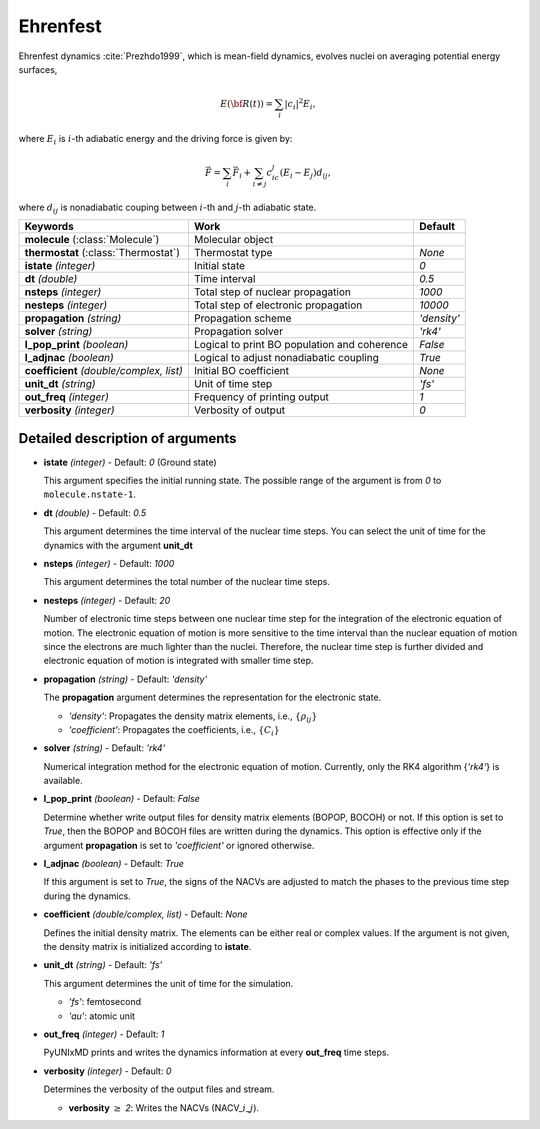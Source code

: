 
Ehrenfest
^^^^^^^^^^^^^^^^^^^^^^^^^^^^^^^^^^^^^^^^^^^

Ehrenfest dynamics :cite:`Prezhdo1999`, which is mean-field dynamics, evolves nuclei on averaging potential energy surfaces,

.. math::

   E(\underline{\underline{\bf R}}(t))=\sum_{i}\vert c_i \vert^2E_i,

where :math:`E_i` is :math:`i`-th adiabatic energy and
the driving force is given by:

.. math::

   \vec{F}=\sum_{i} \vec{F}_i + \sum_{i\neq j} c_ic_j(E_i-E_j)d_{ij},

where :math:`d_{ij}` is nonadiabatic couping between :math:`i`-th and :math:`j`-th adiabatic state.

+----------------------------+------------------------------------------------+-------------+
| Keywords                   | Work                                           | Default     |
+============================+================================================+=============+
| **molecule**               | Molecular object                               |             |
| (:class:`Molecule`)        |                                                |             |
+----------------------------+------------------------------------------------+-------------+
| **thermostat**             | Thermostat type                                | *None*      |
| (:class:`Thermostat`)      |                                                |             |
+----------------------------+------------------------------------------------+-------------+
| **istate**                 | Initial state                                  | *0*         |
| *(integer)*                |                                                |             |
+----------------------------+------------------------------------------------+-------------+
| **dt**                     | Time interval                                  | *0.5*       |
| *(double)*                 |                                                |             |
+----------------------------+------------------------------------------------+-------------+
| **nsteps**                 | Total step of nuclear propagation              | *1000*      |
| *(integer)*                |                                                |             |
+----------------------------+------------------------------------------------+-------------+
| **nesteps**                | Total step of electronic propagation           | *10000*     |
| *(integer)*                |                                                |             |
+----------------------------+------------------------------------------------+-------------+
| **propagation**            | Propagation scheme                             | *'density'* |
| *(string)*                 |                                                |             |
+----------------------------+------------------------------------------------+-------------+
| **solver**                 | Propagation solver                             | *'rk4'*     |
| *(string)*                 |                                                |             |
+----------------------------+------------------------------------------------+-------------+
| **l_pop_print**            | Logical to print BO population and coherence   | *False*     |
| *(boolean)*                |                                                |             |
+----------------------------+------------------------------------------------+-------------+
| **l_adjnac**               | Logical to adjust nonadiabatic coupling        | *True*      |
| *(boolean)*                |                                                |             |
+----------------------------+------------------------------------------------+-------------+
| **coefficient**            | Initial BO coefficient                         | *None*      |
| *(double/complex, list)*   |                                                |             |
+----------------------------+------------------------------------------------+-------------+
| **unit_dt**                | Unit of time step                              | *'fs'*      |
| *(string)*                 |                                                |             |
+----------------------------+------------------------------------------------+-------------+
| **out_freq**               | Frequency of printing output                   | *1*         |
| *(integer)*                |                                                |             |
+----------------------------+------------------------------------------------+-------------+
| **verbosity**              | Verbosity of output                            | *0*         | 
| *(integer)*                |                                                |             |
+----------------------------+------------------------------------------------+-------------+

Detailed description of arguments
''''''''''''''''''''''''''''''''''''

- **istate** *(integer)* - Default: *0* (Ground state)

  This argument specifies the initial running state. The possible range of the argument is from *0* to ``molecule.nstate-1``.

\

- **dt** *(double)* - Default: *0.5*

  This argument determines the time interval of the nuclear time steps.
  You can select the unit of time for the dynamics with the argument **unit_dt**
\

- **nsteps** *(integer)* - Default: *1000*

  This argument determines the total number of the nuclear time steps.

\

- **nesteps** *(integer)* - Default: *20*

  Number of electronic time steps between one nuclear time step for the integration of the electronic equation of motion.
  The electronic equation of motion is more sensitive to the time interval than the nuclear equation of motion since the electrons are much lighter than the nuclei.
  Therefore, the nuclear time step is further divided and electronic equation of motion is integrated with smaller time step.

\

- **propagation** *(string)* - Default: *'density'*

  The **propagation** argument determines the representation for the electronic state.

  + *'density'*: Propagates the density matrix elements, i.e., :math:`\{\rho_{ij}\}`
  + *'coefficient'*: Propagates the coefficients, i.e., :math:`\{C_{i}\}`

\

- **solver** *(string)* - Default: *'rk4'*

  Numerical integration method for the electronic equation of motion.
  Currently, only the RK4 algorithm {*'rk4'*} is available.

\

- **l_pop_print** *(boolean)* - Default: *False*

  Determine whether write output files for density matrix elements (BOPOP, BOCOH) or not.
  If this option is set to *True*, then the BOPOP and BOCOH files are written during the dynamics.
  This option is effective only if the argument **propagation** is set to *'coefficient'* or ignored otherwise.

\

- **l_adjnac** *(boolean)* - Default: *True*

  If this argument is set to *True*, the signs of the NACVs are adjusted to match the phases to the previous time step during the dynamics.

\

- **coefficient** *(double/complex, list)* - Default: *None*

  Defines the initial density matrix.
  The elements can be either real or complex values.
  If the argument is not given, the density matrix is initialized according to **istate**.

\

- **unit_dt** *(string)* - Default: *'fs'*

  This argument determines the unit of time for the simulation.

  + *'fs'*: femtosecond
  + *'au'*: atomic unit

\

- **out_freq** *(integer)* - Default: *1*

  PyUNIxMD prints and writes the dynamics information at every **out_freq** time steps.

\

- **verbosity** *(integer)* - Default: *0*

  Determines the verbosity of the output files and stream.  

  + **verbosity** :math:`\geq` *2*: Writes the NACVs (NACV\_\ :math:`i`\_\ :math:`j`).
